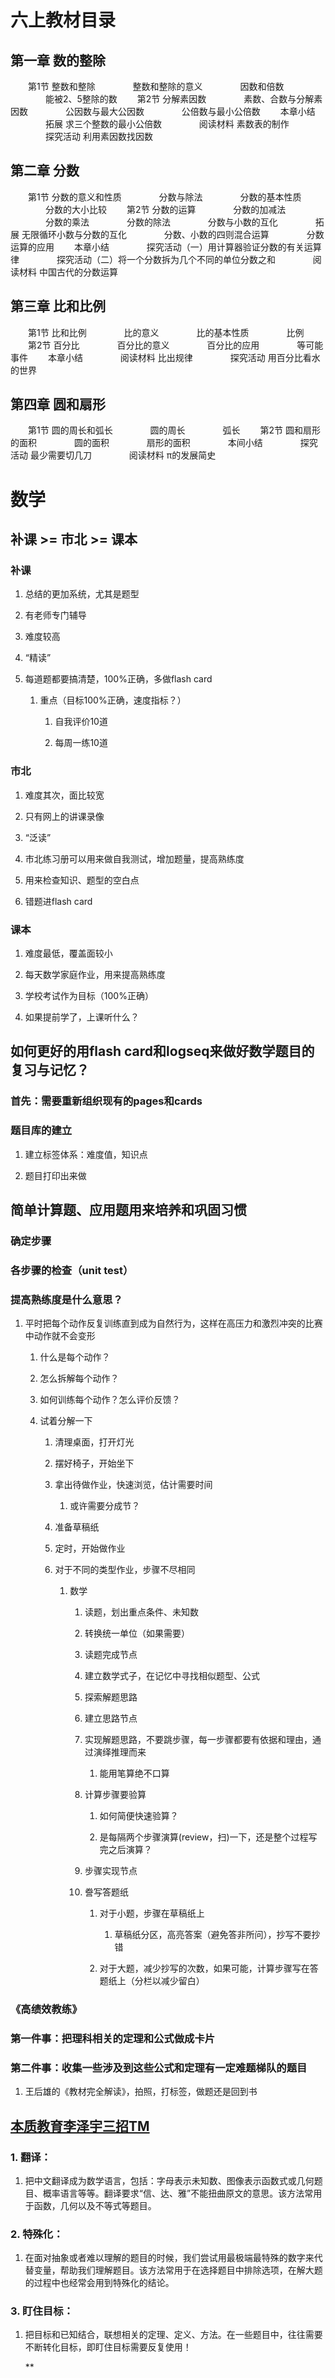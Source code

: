 * 六上教材目录
:PROPERTIES:
:collapsed: true
:END:
** *第一章 数的整除*
　　第1节 整数和整除
　　　　整数和整除的意义
　　　　因数和倍数
　　　　能被2、5整除的数
　　第2节 分解素因数
　　　　素数、合数与分解素因数
　　　　公因数与最大公因数
　　　　公倍数与最小公倍数
　　本章小结
　　　　拓展 求三个整数的最小公倍数
　　　　阅读材料 素数表的制作
　　　　探究活动 利用素因数找因数
** *第二章 分数*
　　第1节 分数的意义和性质
　　　　分数与除法
　　　　分数的基本性质
　　　　分数的大小比较
　　第2节 分数的运算
　　　　分数的加减法
　　　　分数的乘法
　　　　分数的除法
　　　　分数与小数的互化
　　　　拓展 无限循环小数与分数的互化
　　　　分数、小数的四则混合运算
　　　　分数运算的应用
　　本章小结
　　　　探究活动（一）用计算器验证分数的有关运算律
　　　　探究活动（二）将一个分数拆为几个不同的单位分数之和
　　　　阅读材料 中国古代的分数运算
** *第三章 比和比例*
　　第1节 比和比例
　　　　比的意义
　　　　比的基本性质
　　　　比例
　　第2节 百分比
　　　　百分比的意义
　　　　百分比的应用
　　　　等可能事件
　　本章小结
　　　　阅读材料 比出规律
　　　　探究活动 用百分比看水的世界
** *第四章 圆和扇形*
　　第1节 圆的周长和弧长
　　　　圆的周长
　　　　弧长
　　第2节 圆和扇形的面积
　　　　圆的面积
　　　　扇形的面积
　　　　本间小结
　　　　探究活动 最少需要切几刀
　　　　阅读材料 π的发展简史
* 数学
** 补课 >= 市北 >= 课本
*** 补课
**** 总结的更加系统，尤其是题型
**** 有老师专门辅导
**** 难度较高
**** “精读”
**** 每道题都要搞清楚，100%正确，多做flash card
***** 重点（目标100%正确，速度指标？）
****** 自我评价10道
****** 每周一练10道
*** 市北
**** 难度其次，面比较宽
**** 只有网上的讲课录像
**** “泛读”
**** 市北练习册可以用来做自我测试，增加题量，提高熟练度
**** 用来检查知识、题型的空白点
**** 错题进flash card
*** 课本
**** 难度最低，覆盖面较小
**** 每天数学家庭作业，用来提高熟练度
**** 学校考试作为目标（100%正确）
**** 如果提前学了，上课听什么？
** 如何更好的用flash card和logseq来做好数学题目的复习与记忆？
*** 首先：需要重新组织现有的pages和cards
*** 题目库的建立
**** 建立标签体系：难度值，知识点
**** 题目打印出来做
** 简单计算题、应用题用来培养和巩固习惯
*** 确定步骤
*** 各步骤的检查（unit test）
*** 提高熟练度是什么意思？
**** 平时把每个动作反复训练直到成为自然行为，这样在高压力和激烈冲突的比赛中动作就不会变形
***** 什么是每个动作？
***** 怎么拆解每个动作？
***** 如何训练每个动作？怎么评价反馈？
***** 试着分解一下
****** 清理桌面，打开灯光
****** 摆好椅子，开始坐下
****** 拿出待做作业，快速浏览，估计需要时间
******* 或许需要分成节？
****** 准备草稿纸
****** 定时，开始做作业
****** 对于不同的类型作业，步骤不尽相同
******* 数学
******** 读题，划出重点条件、未知数
******** 转换统一单位（如果需要）
******** 读题完成节点
:PROPERTIES:
:background-color: #978626
:END:
******** 建立数学式子，在记忆中寻找相似题型、公式
******** 探索解题思路
******** 建立思路节点
:PROPERTIES:
:background-color: #978626
:END:
******** 实现解题思路，不要跳步骤，每一步骤都要有依据和理由，通过演绎推理而来
********* 能用笔算绝不口算
******** 计算步骤要验算
********* 如何简便快速验算？
********* 是每隔两个步骤演算(review，扫)一下，还是整个过程写完之后演算？
******** 步骤实现节点
:PROPERTIES:
:background-color: #978626
:END:
******** 誊写答题纸
********* 对于小题，步骤在草稿纸上
********** 草稿纸分区，高亮答案（避免答非所问），抄写不要抄错
********* 对于大题，减少抄写的次数，如果可能，计算步骤写在答题纸上（分栏以减少留白）
*** 《高绩效教练》
*** 第一件事：把理科相关的定理和公式做成卡片
*** 第二件事：收集一些涉及到这些公式和定理有一定难题梯队的题目
**** 王后雄的《教材完全解读》，拍照，打标签，做题还是回到书
** *_本质教育李泽宇三招TM_*
*** *1. 翻译：*
**** 把中文翻译成为数学语言，包括：字母表示未知数、图像表示函数式或几何题目、概率语言等等。翻译要求“信、达、雅”不能扭曲原文的意思。该方法常用于函数，几何以及不等式等题目。
*** *2. 特殊化：*
**** 在面对抽象或者难以理解的题目的时候，我们尝试用最极端最特殊的数字来代替变量，帮助我们理解题目。该方法常用于在选择题目中排除选项，在解大题的过程中也经常会用到特殊化的结论。
*** *3. 盯住目标：*
**** 把目标和已知结合，联想相关的定理、定义、方法。在一些题目中，往往需要不断转化目标，即盯住目标需要反复使用！
**